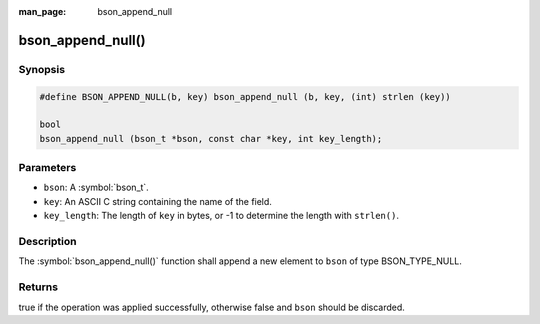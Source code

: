 :man_page: bson_append_null

bson_append_null()
==================

Synopsis
--------

.. code-block:: c

  #define BSON_APPEND_NULL(b, key) bson_append_null (b, key, (int) strlen (key))

  bool
  bson_append_null (bson_t *bson, const char *key, int key_length);

Parameters
----------

* ``bson``: A :symbol:`bson_t`.
* ``key``: An ASCII C string containing the name of the field.
* ``key_length``: The length of ``key`` in bytes, or -1 to determine the length with ``strlen()``.

Description
-----------

The :symbol:`bson_append_null()` function shall append a new element to ``bson`` of type BSON_TYPE_NULL.

Returns
-------

true if the operation was applied successfully, otherwise false and ``bson`` should be discarded.

